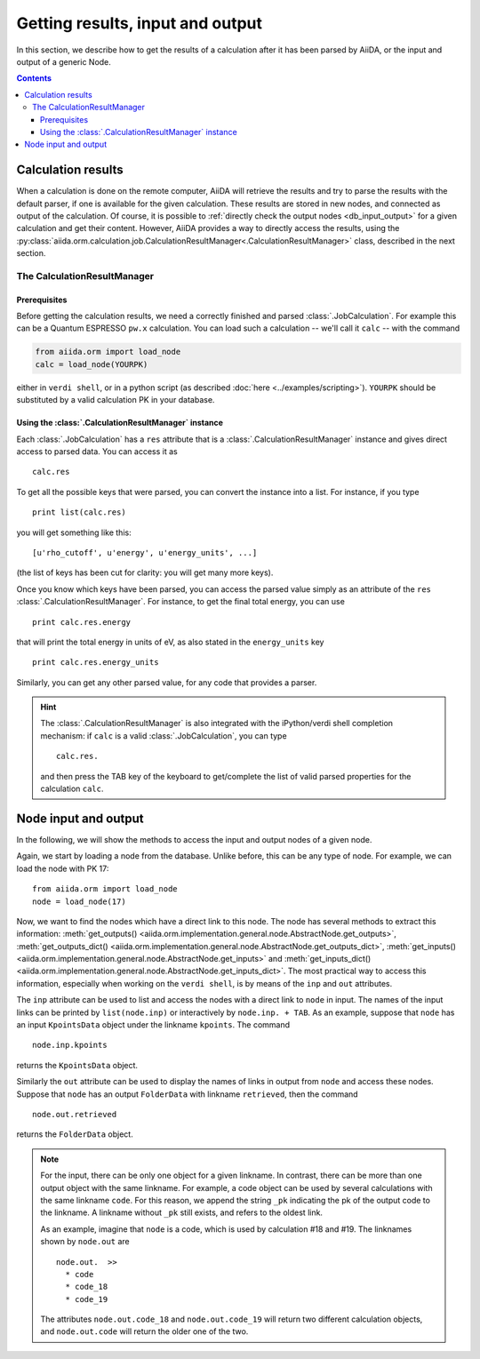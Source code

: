 =================================
Getting results, input and output
=================================

In this section, we describe how to get the results of a calculation after it has been parsed by AiiDA, or the input and output of a generic Node.

.. contents :: Contents
    :local:

Calculation results
===================

When a calculation is done on the remote computer, AiiDA will retrieve the results and try to parse the results with the default parser, if one is available for the given calculation. These results are stored in new nodes, and connected as output of the calculation. Of course, it is possible to :ref:`directly check the output nodes <db_input_output>` for a given calculation and get their content. However, AiiDA provides a way to directly access the results, using the :py:class:`aiida.orm.calculation.job.CalculationResultManager<.CalculationResultManager>` class, described in the next section.

The CalculationResultManager
+++++++++++++++++++++++++++++

Prerequisites
-------------

Before getting the calculation results, we need a correctly finished and parsed :class:`.JobCalculation`. For example this can be a Quantum ESPRESSO ``pw.x`` calculation. You can load such a calculation -- we'll call it ``calc`` -- with the command

.. code :: python
    
    from aiida.orm import load_node
    calc = load_node(YOURPK)

either in ``verdi shell``, or in a python script (as described :doc:`here <../examples/scripting>`). ``YOURPK`` should be substituted by a valid calculation PK in your database.

Using the :class:`.CalculationResultManager` instance
-----------------------------------------------------

Each :class:`.JobCalculation` has a ``res`` attribute that is a 
:class:`.CalculationResultManager` instance and
gives direct access to parsed data. You can access it as
::

    calc.res

To get all the possible keys that were parsed, you can convert the instance into a list. For instance, if you
type
::

    print list(calc.res)

you will get something like this::

    [u'rho_cutoff', u'energy', u'energy_units', ...]

(the list of keys has been cut for clarity: you will get many more
keys).

Once you know which keys have been parsed, you can access the parsed
value simply as an attribute of the ``res`` :class:`.CalculationResultManager`. For instance, to get the final total energy, you can use
::

    print calc.res.energy

that will print the total energy in units of eV, as also stated in the ``energy_units`` key
::

    print calc.res.energy_units

Similarly, you can get any other parsed value, for any code that
provides a parser.

.. hint:: 
    The :class:`.CalculationResultManager` is also integrated with the iPython/verdi shell completion mechanism: if ``calc`` is a valid :class:`.JobCalculation`, you can type
    ::

        calc.res.

    and then press the TAB key of the keyboard to get/complete the list of valid parsed properties for the calculation ``calc``.

.. _db_input_output:

Node input and output
=====================

In the following, we will show the methods to access the input and output nodes of a given node.

Again, we start by loading a node from the database. Unlike before, this can be any type of node. For example, we can load the node with PK 17::

    from aiida.orm import load_node
    node = load_node(17)

Now, we want to find the nodes which have a direct link to this node. The node has several methods to extract this information: :meth:`get_outputs() <aiida.orm.implementation.general.node.AbstractNode.get_outputs>`, :meth:`get_outputs_dict() <aiida.orm.implementation.general.node.AbstractNode.get_outputs_dict>`, :meth:`get_inputs() <aiida.orm.implementation.general.node.AbstractNode.get_inputs>` and :meth:`get_inputs_dict() <aiida.orm.implementation.general.node.AbstractNode.get_inputs_dict>`. The most practical way to access this information, especially when working on the ``verdi shell``, is by means of the ``inp`` and ``out`` attributes.

The ``inp`` attribute can be used to list and access the nodes with a direct link to 
``node`` in input. The names of the input links can be printed by ``list(node.inp)`` or interactively by ``node.inp. + TAB``. As an example, suppose that ``node`` has an input ``KpointsData`` object under the linkname ``kpoints``. The command
::

    node.inp.kpoints
  
returns the ``KpointsData`` object.

Similarly the ``out`` attribute can be used to display the names of links in output from ``node`` and access these nodes. Suppose that ``node`` has an output ``FolderData`` with linkname ``retrieved``, then the command
::

  node.out.retrieved
  
returns the ``FolderData`` object. 

.. note:: 
    For the input, there can be only one object for a given linkname. In contrast, there can be more than one output object with the same linkname. For example, a code object can be used by several calculations with the same linkname ``code``. For this reason, we append the string ``_pk`` indicating the pk of the output code to the linkname. A linkname without ``_pk`` still exists, and refers to the oldest link. 
    
    As an example, imagine that ``node`` is a code, which is used by calculation #18 and #19. The linknames shown by ``node.out`` are
    ::
  
        node.out.  >>
          * code
          * code_18
          * code_19
    
    The attributes ``node.out.code_18`` and ``node.out.code_19`` will return two different calculation objects, and ``node.out.code`` will return the older one of the two. 

